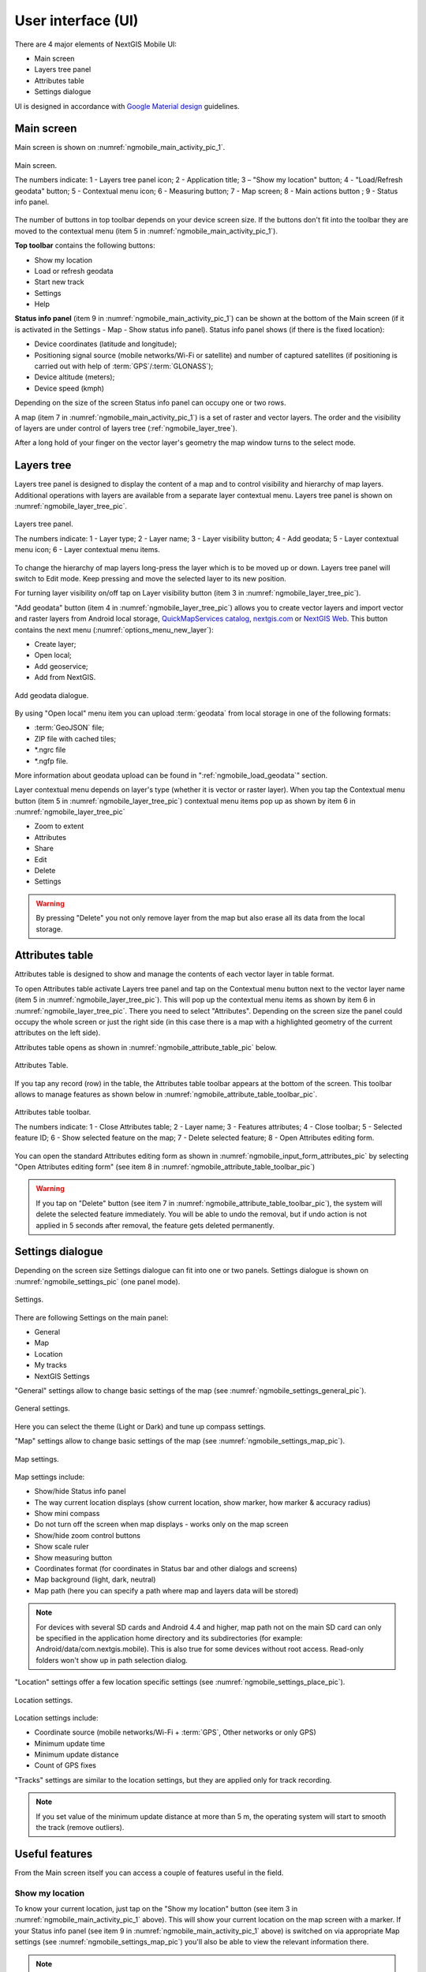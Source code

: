 .. sectionauthor:: Dmitry Baryshnikov <dmitry.baryshnikov@nextgis.ru>, Abhay Kulkarni <praxisnfp@gmail.com>

.. _ngmobile_gui:

User interface (UI)
==========================

There are 4 major elements of NextGIS Mobile UI:

* Main screen
* Layers tree panel
* Attributes table
* Settings dialogue

UI is designed in accordance with `Google Material design <http://www.google.com/design/spec/material-design/introduction.html>`_ guidelines.

.. _ngmobile_main_activity:

Main screen
------------

Main screen is shown on :numref:`ngmobile_main_activity_pic_1`.

.. figure:: _static/ngmobile_mainscreen_1.png
   :name: ngmobile_main_activity_pic_1
   :align: center
   :height: 10cm
   
   Main screen.

   The numbers indicate: 1 - Layers tree panel icon; 2 - Application title; 3 – "Show my location" button; 4 - "Load/Refresh geodata" button; 5 - Contextual menu icon; 6 - Measuring button; 7 - Map screen; 8 - Main actions button
   ; 9 - Status info panel.

The number of buttons in top toolbar depends on your device screen size. If the buttons don't fit into the toolbar they are moved to the contextual menu (item 5 in :numref:`ngmobile_main_activity_pic_1`).

**Top toolbar** contains the following buttons:

* Show my location
* Load or refresh geodata
* Start new track
* Settings
* Help

**Status info panel** (item 9 in :numref:`ngmobile_main_activity_pic_1`) can be shown at the bottom of the Main screen (if it is activated in the Settings - Map - Show status info panel). Status info panel shows (if there is the fixed location):

* Device coordinates (latitude and longitude);
* Positioning signal source (mobile networks/Wi-Fi or satellite) and number of captured satellites (if positioning is carried out with help of :term:`GPS`/:term:`GLONASS`);
* Device altitude (meters);
* Device speed (kmph)

Depending on the size of the screen Status info panel can occupy one or two rows.

A map (item 7 in :numref:`ngmobile_main_activity_pic_1`) is a set of raster and vector layers. 
The order and the visibility of layers are under control of layers tree (:ref:`ngmobile_layer_tree`).


After a long hold of your finger on the vector layer's geometry the map window 
turns to the select mode. 

.. _ngmobile_layer_tree:

Layers tree
------------

Layers tree panel is designed to display the content of a map and to control visibility and hierarchy of map layers. Additional operations with layers are available from a separate layer contextual menu. Layers tree panel is shown on :numref:`ngmobile_layer_tree_pic`.

.. figure:: _static/ngmobile_layertree.png
   :name: ngmobile_layer_tree_pic
   :align: center
   :height: 10cm
   
   Layers tree panel.

   The numbers indicate: 1 - Layer type; 2 - Layer name; 3 - Layer visibility button; 4 - Add geodata; 5 - Layer contextual menu icon; 6 - Layer contextual menu items.
   
To change the hierarchy of map layers long-press the layer which is to be moved up or down. Layers tree panel will switch to Edit mode. Keep pressing and move the selected layer to its new position.

For turning layer visibility on/off tap on Layer visibility button (item 3 in :numref:`ngmobile_layer_tree_pic`).

"Add geodata" button (item 4 in :numref:`ngmobile_layer_tree_pic`) allows you to create vector layers and import vector and raster layers from Android local storage, `QuickMapServices catalog <https://qms.nextgis.com/>`_, `nextgis.com <https://my.nextgis.com/signup/?next=/webgis/>`_ or `NextGIS Web <http://nextgis.com/nextgis-web/>`_. This button contains the next menu (:numref:`options_menu_new_layer`):

* Create layer;
* Open local;
* Add geoservice;
* Add from NextGIS.

.. figure:: _static/options_menu_new_layer.png
   :name: options_menu_new_layer
   :align: center
   :height: 10cm
   
   Add geodata dialogue.

By using "Open local" menu item you can upload :term:`geodata` from local storage in one of the following formats:

* :term:`GeoJSON` file;
* ZIP file with cached tiles;
* *.ngrc file
* *.ngfp file.

More information about geodata upload can be found in ":ref:`ngmobile_load_geodata`" section.

Layer contextual menu depends on layer's type (whether it is vector or raster layer). When you tap the Contextual menu button (item 5 in :numref:`ngmobile_layer_tree_pic`) contextual menu items pop up as shown by item 6 in :numref:`ngmobile_layer_tree_pic`

* Zoom to extent
* Attributes
* Share
* Edit
* Delete
* Settings

.. warning::
   By pressing "Delete" you not only remove layer from the map but also erase all its data from the local storage.

.. _ngmobile_attributes_table:

Attributes table
-----------------

Attributes table is designed to show and manage the contents of each vector layer in table format.

To open Attributes table activate Layers tree panel and tap on the Contextual menu button next to the vector layer name (item 5 in :numref:`ngmobile_layer_tree_pic`). This will pop up the contextual menu items as shown by item 6 in :numref:`ngmobile_layer_tree_pic`. There you need to select "Attributes". Depending on the screen size the panel could occupy the whole screen or just the right side (in this case there is a map with a highlighted geometry of the current attributes on the left side). 

Attributes table opens as shown in :numref:`ngmobile_attribute_table_pic` below.

.. figure:: _static/attribute_table.png
   :name: ngmobile_attribute_table_pic
   :align: center
   :height: 10cm
   
   Attributes Table.

If you tap any record (row) in the table, the Attributes table toolbar appears at the bottom of the screen. This toolbar allows to manage features as shown below in :numref:`ngmobile_attribute_table_toolbar_pic`.

.. figure:: _static/attribute_table_toolbar.png
   :name: ngmobile_attribute_table_toolbar_pic
   :align: center
   :height: 10cm
   
   Attributes table toolbar.
   
   The numbers indicate: 1 - Close Attributes table; 2 - Layer name; 3 - Features attributes;  4 - Close toolbar; 5 - Selected feature ID; 6 - Show selected feature on the map; 7 - Delete selected feature; 8 - Open Attributes editing form.
   
You can open the standard Attributes editing form as shown in :numref:`ngmobile_input_form_attributes_pic` by selecting "Open Attributes editing form" (see item 8 in :numref:`ngmobile_attribute_table_toolbar_pic`)  
   
.. warning::
   If you tap on "Delete" button (see item 7 in :numref:`ngmobile_attribute_table_toolbar_pic`), the system will delete the selected feature immediately. You will be able to undo the removal, but if undo action is not applied in 5 seconds after removal, the feature gets deleted permanently.   

.. _ngmobile_settings:

Settings dialogue
------------------

Depending on the screen size Settings dialogue can fit into one or two panels. Settings dialogue is shown on :numref:`ngmobile_settings_pic` (one panel mode).

.. figure:: _static/ngmobile_settings.png
   :name: ngmobile_settings_pic
   :align: center
   :height: 10cm
   
   Settings.

There are following Settings on the main panel:

* General
* Map
* Location
* My tracks
* NextGIS Settings

"General" settings allow to change basic settings of the map (see :numref:`ngmobile_settings_general_pic`).

.. figure:: _static/ngmobile_settings3.png
   :name: ngmobile_settings_general_pic
   :align: center
   :height: 10cm
   
   General settings.
   
Here you can select the theme (Light or Dark) and tune up compass settings.

"Map" settings allow to change basic settings of the map (see :numref:`ngmobile_settings_map_pic`).

.. figure:: _static/ngmobile_settings1.png
   :name: ngmobile_settings_map_pic
   :align: center
   :height: 10cm
   
   Map settings.

Map settings include:

* Show/hide Status info panel
* The way current location displays (show current location, show marker, how marker & accuracy radius)
* Show mini compass
* Do not turn off the screen when map displays - works only on the map screen
* Show/hide zoom control buttons
* Show scale ruler
* Show measuring button
* Coordinates format (for coordinates in Status bar and other dialogs and screens)
* Map background (light, dark, neutral)
* Map path (here you can specify a path where map and layers data will be stored)

.. note::
	For devices with several SD cards and Android 4.4 and higher, map path not on the main SD card can only be specified in the application home directory and its subdirectories (for example: Android/data/com.nextgis.mobile). This is also true for some devices without root access. Read-only folders won't show up in path selection dialog.

"Location" settings offer a few location specific settings (see :numref:`ngmobile_settings_place_pic`).

.. figure:: _static/ngmobile_settings2.png
   :name: ngmobile_settings_place_pic
   :align: center
   :height: 10cm
   
   Location settings.

Location settings include:

* Coordinate source (mobile networks/Wi-Fi + :term:`GPS`, Other networks or only GPS)
* Minimum update time
* Minimum update distance
* Count of GPS fixes

"Tracks" settings are similar to the location settings, but they are applied only for track recording.

.. note::
   If you set value of the minimum update distance at more than 5 m, the operating system will start to smooth the track (remove outliers).

.. _ngmobile_useful_facilities:

Useful features
-----------------

From the Main screen itself you can access a couple of features useful in the field.

.. _ngmobile_show_my_location:

Show my location
^^^^^^^^^^^^^^^^

To know your current location, just tap on the "Show my location" button (see item 3 in :numref:`ngmobile_main_activity_pic_1` above). This will show your current location on the map screen with a marker. If your Status info panel (see item 9 in :numref:`ngmobile_main_activity_pic_1` above) is switched on via appropriate Map settings (see :numref:`ngmobile_settings_map_pic`) you'll also be able to view the relevant information there.

.. note::
   Your "Location" settings must be switched ON in your Android mobile settings.
   
Measure distance
^^^^^^^^^^^^^^^^

It is possible to measure the distance between two points directly on the map screen. Just tap on the Measuring button on Map screen (see item 6 in :numref:`ngmobile_main_activity_pic_1` above). Tap on your starting point (a new point in Edit mode will appear on the screen). Then tap on your finishing point (a second point in Edit mode and line between the points will appear on the screen). The distance between two points will be shown in Top toolbar. See :numref:`ngmobile_measure_distance_pic` below for illustration.

.. figure:: _static/measure_distance.png
   :name: ngmobile_measure_distance_pic
   :align: center
   :height: 10cm
   
   Measure distance.

You can add further points, to measure distance of complex lines and smooth curves, as well as measure areas of the formed polygons. 

Position of any point may be edited by tapping on it and dragging it to the correct location.

To exit Measure mode tap the blue tick button in the corner of the screen.

.. note::
   To use this feature "Show measuring button" checkbox must be switched ON in Map settings (see :numref:`ngmobile_settings_map_pic`).
